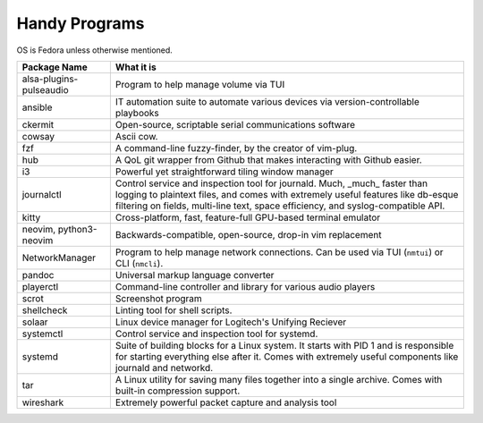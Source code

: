 Handy Programs
==============

OS is Fedora unless otherwise mentioned.

+------------------------------+---------------------------------------+
| Package Name                 | What it is                            |
+==============================+=======================================+
| alsa-plugins-pulseaudio      | Program to help manage volume via TUI |
|                              |                                       |
+------------------------------+---------------------------------------+
| ansible                      | IT automation suite to automate       |
|                              | various devices via                   |
|                              | version-controllable playbooks        |
|                              |                                       |
+------------------------------+---------------------------------------+
| ckermit                      | Open-source, scriptable serial        |
|                              | communications software               |
|                              |                                       |
+------------------------------+---------------------------------------+
| cowsay                       | Ascii cow.                            |
|                              |                                       |
+------------------------------+---------------------------------------+
| fzf                          | A command-line fuzzy-finder, by the   |
|                              | creator of vim-plug.                  |
|                              |                                       |
+------------------------------+---------------------------------------+
| hub                          | A QoL git wrapper from Github that    |
|                              | makes interacting with Github easier. |
|                              |                                       |
+------------------------------+---------------------------------------+
| i3                           | Powerful yet straightforward tiling   |
|                              | window manager                        |
|                              |                                       |
+------------------------------+---------------------------------------+
| journalctl                   | Control service and inspection tool   |
|                              | for journald. Much, _much_ faster     |
|                              | than logging to plaintext files, and  |
|                              | comes with extremely useful features  |
|                              | like db-esque filtering on fields,    |
|                              | multi-line text, space efficiency,    |
|                              | and syslog-compatible API.            |
|                              |                                       |
+------------------------------+---------------------------------------+
| kitty                        | Cross-platform, fast, feature-full    |
|                              | GPU-based terminal emulator           |
|                              |                                       |
+------------------------------+---------------------------------------+
| neovim, python3-neovim       | Backwards-compatible, open-source,    |
|                              | drop-in vim replacement               |
|                              |                                       |
+------------------------------+---------------------------------------+
| NetworkManager               | Program to help manage network        |
|                              | connections. Can be used via TUI      |
|                              | (``nmtui``) or CLI (``nmcli``).       |
+------------------------------+---------------------------------------+
| pandoc                       | Universal markup language converter   |
|                              |                                       |
+------------------------------+---------------------------------------+
| playerctl                    | Command-line controller and library   |
|                              | for various audio players             |
|                              |                                       |
+------------------------------+---------------------------------------+
| scrot                        | Screenshot program                    |
|                              |                                       |
+------------------------------+---------------------------------------+
| shellcheck                   | Linting tool for shell scripts.       |
+------------------------------+---------------------------------------+
| solaar                       | Linux device manager for Logitech's   |
|                              | Unifying Reciever                     |
|                              |                                       |
+------------------------------+---------------------------------------+
| systemctl                    | Control service and inspection tool   |
|                              | for systemd.                          |
|                              |                                       |
+------------------------------+---------------------------------------+
| systemd                      | Suite of building blocks for a Linux  |
|                              | system. It starts with PID 1 and is   |
|                              | responsible for starting everything   |
|                              | else after it. Comes with extremely   |
|                              | useful components like journald       |
|                              | and networkd.                         |
|                              |                                       |
+------------------------------+---------------------------------------+
| tar                          | A Linux utility for saving many files |
|                              | together into a single archive. Comes |
|                              | with built-in compression support.    |
|                              |                                       |
+------------------------------+---------------------------------------+
| wireshark                    | Extremely powerful packet capture and |
|                              | analysis tool                         |
|                              |                                       |
+------------------------------+---------------------------------------+
